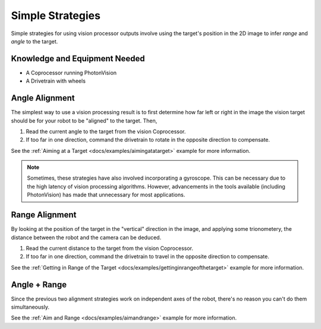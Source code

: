 Simple Strategies
=================

Simple strategies for using vision processor outputs involve using the target's position in the 2D image to infer *range* and *angle* to the target.

Knowledge and Equipment Needed
------------------------------

- A Coprocessor running PhotonVision
- A Drivetrain with wheels

Angle Alignment
---------------

The simplest way to use a vision processing result is to first determine how far left or right in the image the vision target should be for your robot to be "aligned" to the target. Then,

1. Read the current angle to the target from the vision Coprocessor.
2. If too far in one direction, command the drivetrain to rotate in the opposite direction to compensate.

See the  :ref:`Aiming at a Target <docs/examples/aimingatatarget>` example for more information.

.. note:: Sometimes, these strategies have also involved incorporating a gyroscope. This can be necessary due to the high latency of vision processing algorithms. However, advancements in the tools available (including PhotonVision) has made that unnecessary for most applications.

Range Alignment
---------------

By looking at the position of the target in the "vertical" direction in the image, and applying some trionometery, the distance between the robot and the camera can be deduced.

1. Read the current distance to the target from the vision Coprocessor.
2. If too far in one direction, command the drivetrain to travel in the opposite direction to compensate.

See the :ref:`Getting in Range of the Target <docs/examples/gettinginrangeofthetarget>` example for more information.


Angle + Range
-------------

Since the previous two alignment strategies work on independent axes of the robot, there's no reason you can't do them simultaneously.

See the :ref:`Aim and Range <docs/examples/aimandrange>` example for more information.

